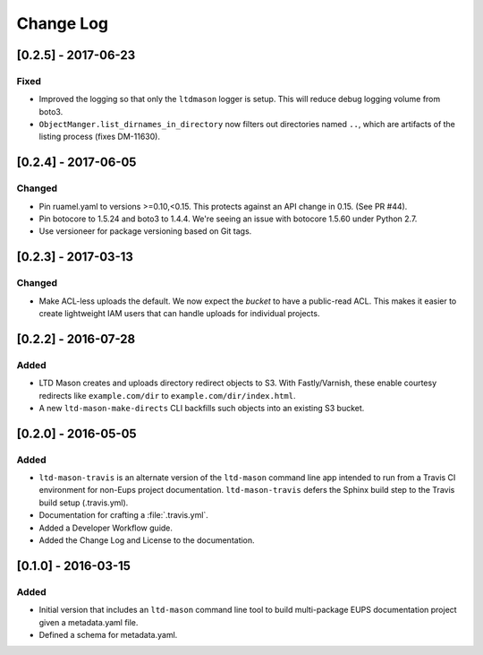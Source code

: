 ##########
Change Log
##########

[0.2.5] - 2017-06-23
====================

Fixed
-----

- Improved the logging so that only the ``ltdmason`` logger is setup.
  This will reduce debug logging volume from boto3.
- ``ObjectManger.list_dirnames_in_directory`` now filters out directories named ``..``, which are artifacts of the listing process (fixes DM-11630).

[0.2.4] - 2017-06-05
====================

Changed
-------

- Pin ruamel.yaml to versions >=0.10,<0.15.
  This protects against an API change in 0.15. (See PR #44).
- Pin botocore to 1.5.24 and boto3 to 1.4.4.
  We're seeing an issue with botocore 1.5.60 under Python 2.7.
- Use versioneer for package versioning based on Git tags.

[0.2.3] - 2017-03-13
====================

Changed
-------

- Make ACL-less uploads the default.
  We now expect the *bucket* to have a public-read ACL.
  This makes it easier to create lightweight IAM users that can handle uploads for individual projects.

[0.2.2] - 2016-07-28
====================

Added
-----

- LTD Mason creates and uploads directory redirect objects to S3.
  With Fastly/Varnish, these enable courtesy redirects like ``example.com/dir`` to ``example.com/dir/index.html``.
- A new ``ltd-mason-make-directs`` CLI backfills such objects into an existing S3 bucket.

[0.2.0] - 2016-05-05
====================

Added
-----

- ``ltd-mason-travis`` is an alternate version of the ``ltd-mason`` command line app intended to run from a Travis CI environment for non-Eups project documentation. ``ltd-mason-travis``  defers the Sphinx build step to the Travis build setup (.travis.yml).
- Documentation for crafting a :file:`.travis.yml`.
- Added a Developer Workflow guide.
- Added the Change Log and License to the documentation.

[0.1.0] - 2016-03-15
====================

Added
-----

- Initial version that includes an ``ltd-mason`` command line tool to build multi-package EUPS documentation project given a metadata.yaml file.
- Defined a schema for metadata.yaml.

